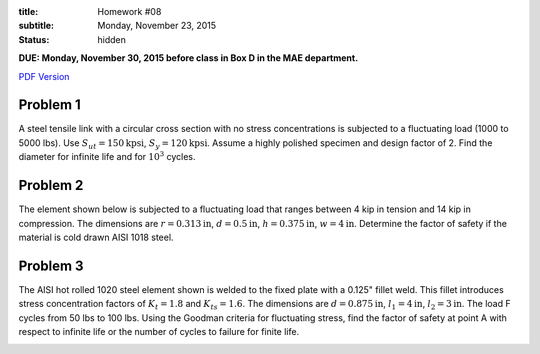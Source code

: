 :title: Homework #08
:subtitle: Monday, November 23, 2015
:status: hidden

**DUE: Monday, November 30, 2015 before class in Box D in the MAE department.**

`PDF Version <{attach}/materials/hw-08.pdf>`_

Problem 1
=========

A steel tensile link with a circular cross section with no stress
concentrations is subjected to a fluctuating load (1000 to 5000 lbs). Use
:math:`S_{ut}=150\mathrm{kpsi}`, :math:`S_y=120\mathrm{kpsi}`. Assume a highly
polished specimen and design factor of 2. Find the diameter for infinite life
and for :math:`10^3` cycles.

Problem 2
=========

The element shown below is subjected to a fluctuating load that ranges between
4 kip in tension and 14 kip in compression. The dimensions are :math:`r=0.313
\mathrm{in}`, :math:`d=0.5\mathrm{in}`, :math:`h=0.375\mathrm{in}`,
:math:`w=4\mathrm{in}`. Determine the factor of safety if the material is cold
drawn AISI 1018 steel.

.. image:: {attach}/images/hw-08-prob-02.png
   :class: homeworkfig

Problem 3
=========

The AISI hot rolled 1020 steel element shown is welded to the fixed plate with
a 0.125" fillet weld. This fillet introduces stress concentration factors of
:math:`K_{t}=1.8` and :math:`K_{ts}=1.6`. The dimensions are
:math:`d=0.875\mathrm{in}`, :math:`l_1=4\mathrm{in}`, :math:`l_2=3\mathrm{in}`.
The load F cycles from 50 lbs to 100 lbs. Using the Goodman criteria for
fluctuating stress, find the factor of safety at point A with respect to
infinite life or the number of cycles to failure for finite life.

.. image:: {attach}/images/hw-08-prob-03.png
   :class: homeworkfig
